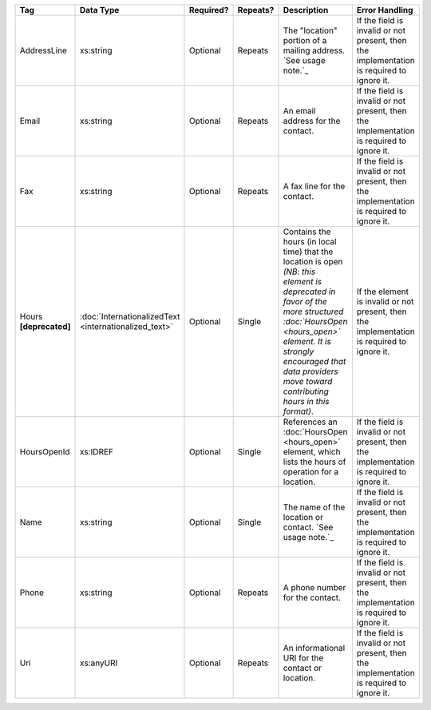 .. This file is auto-generated.  Do not edit it by hand!

+------------------+-----------------------------+--------------+--------------+------------------------------------------+------------------------------------------+
| Tag              | Data Type                   | Required?    | Repeats?     | Description                              | Error Handling                           |
+==================+=============================+==============+==============+==========================================+==========================================+
| AddressLine      | xs:string                   | Optional     | Repeats      | The "location" portion of a mailing      | If the field is invalid or not present,  |
|                  |                             |              |              | address. `See usage note.`_              | then the implementation is required to   |
|                  |                             |              |              |                                          | ignore it.                               |
+------------------+-----------------------------+--------------+--------------+------------------------------------------+------------------------------------------+
| Email            | xs:string                   | Optional     | Repeats      | An email address for the contact.        | If the field is invalid or not present,  |
|                  |                             |              |              |                                          | then the implementation is required to   |
|                  |                             |              |              |                                          | ignore it.                               |
+------------------+-----------------------------+--------------+--------------+------------------------------------------+------------------------------------------+
| Fax              | xs:string                   | Optional     | Repeats      | A fax line for the contact.              | If the field is invalid or not present,  |
|                  |                             |              |              |                                          | then the implementation is required to   |
|                  |                             |              |              |                                          | ignore it.                               |
+------------------+-----------------------------+--------------+--------------+------------------------------------------+------------------------------------------+
| Hours            | :doc:`InternationalizedText | Optional     | Single       | Contains the hours (in local time) that  | If the element is invalid or not         |
| **[deprecated]** | <internationalized_text>`   |              |              | the location is open *(NB: this element  | present, then the implementation is      |
|                  |                             |              |              | is deprecated in favor of the more       | required to ignore it.                   |
|                  |                             |              |              | structured :doc:`HoursOpen <hours_open>` |                                          |
|                  |                             |              |              | element. It is strongly encouraged that  |                                          |
|                  |                             |              |              | data providers move toward contributing  |                                          |
|                  |                             |              |              | hours in this format)*.                  |                                          |
+------------------+-----------------------------+--------------+--------------+------------------------------------------+------------------------------------------+
| HoursOpenId      | xs:IDREF                    | Optional     | Single       | References an :doc:`HoursOpen            | If the field is invalid or not present,  |
|                  |                             |              |              | <hours_open>` element, which lists the   | then the implementation is required to   |
|                  |                             |              |              | hours of operation for a location.       | ignore it.                               |
+------------------+-----------------------------+--------------+--------------+------------------------------------------+------------------------------------------+
| Name             | xs:string                   | Optional     | Single       | The name of the location or contact.     | If the field is invalid or not present,  |
|                  |                             |              |              | `See usage note.`_                       | then the implementation is required to   |
|                  |                             |              |              |                                          | ignore it.                               |
+------------------+-----------------------------+--------------+--------------+------------------------------------------+------------------------------------------+
| Phone            | xs:string                   | Optional     | Repeats      | A phone number for the contact.          | If the field is invalid or not present,  |
|                  |                             |              |              |                                          | then the implementation is required to   |
|                  |                             |              |              |                                          | ignore it.                               |
+------------------+-----------------------------+--------------+--------------+------------------------------------------+------------------------------------------+
| Uri              | xs:anyURI                   | Optional     | Repeats      | An informational URI for the contact or  | If the field is invalid or not present,  |
|                  |                             |              |              | location.                                | then the implementation is required to   |
|                  |                             |              |              |                                          | ignore it.                               |
+------------------+-----------------------------+--------------+--------------+------------------------------------------+------------------------------------------+
